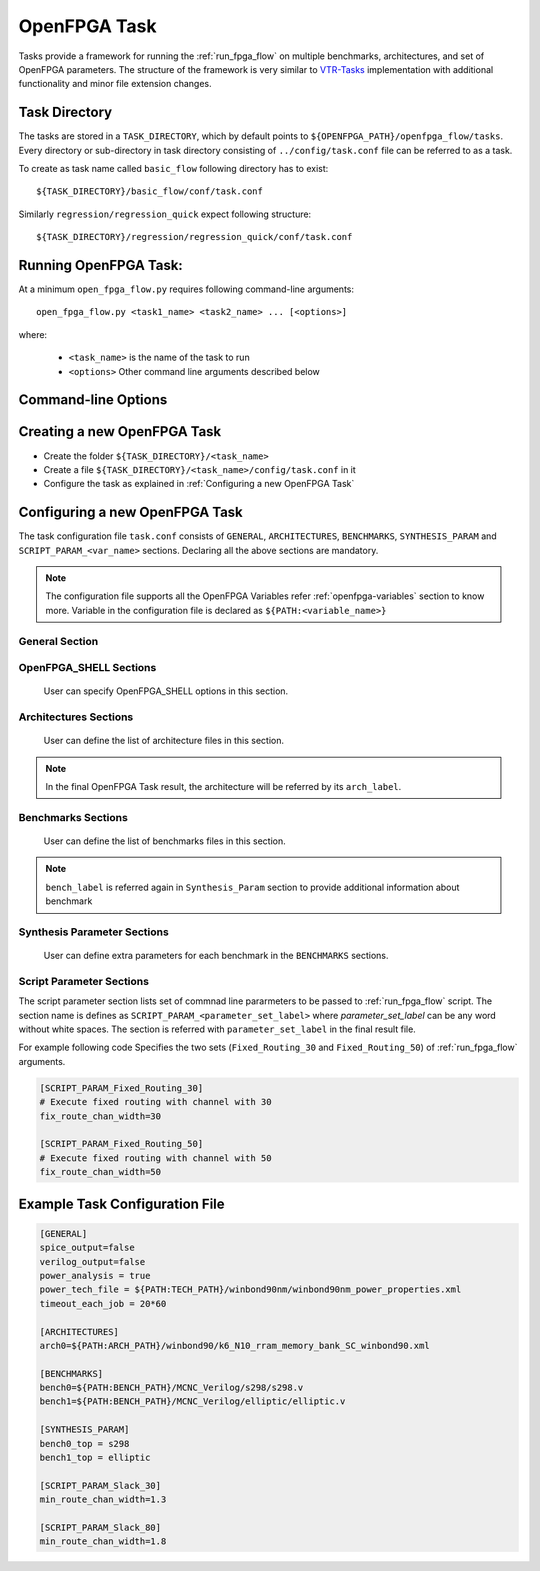 .. _run_fpga_task:

OpenFPGA Task
---------------

Tasks provide a framework for running the :ref:`run_fpga_flow` on
multiple benchmarks, architectures, and set of OpenFPGA parameters.
The structure of the framework is very similar to
`VTR-Tasks <https://docs.verilogtorouting.org/en/latest/vtr/tasks/>`_
implementation with additional functionality and minor file extension changes.

Task Directory
~~~~~~~~~~~~~~

The tasks are stored in a ``TASK_DIRECTORY``, which by default points to
``${OPENFPGA_PATH}/openfpga_flow/tasks``. Every directory or sub-directory in
task directory consisting of ``../config/task.conf`` file can be referred to as a
task.

To create as task name called ``basic_flow`` following directory has to exist::

   ${TASK_DIRECTORY}/basic_flow/conf/task.conf

Similarly  ``regression/regression_quick`` expect following structure::

   ${TASK_DIRECTORY}/regression/regression_quick/conf/task.conf


Running OpenFPGA Task:
~~~~~~~~~~~~~~~~~~~~~~

At a minimum ``open_fpga_flow.py`` requires following command-line arguments::

    open_fpga_flow.py <task1_name> <task2_name> ... [<options>]

where:

  * ``<task_name>`` is the name of the task to run
  * ``<options>`` Other command line arguments described below


Command-line Options
~~~~~~~~~~~~~~~~~~~~

.. option:: --maxthreads <number_of_threads>

    This option defines the number of threads to run while executing task.
    Each combination of architecture, benchmark and set of OpenFPGA Flow options
    runs in a individual thread.

.. option:: --skip_thread_logs

    Passsing this option skips printing logs from each OpenFPGA Flow script run.

.. option:: --exit_on_fail

    Passsing this option exits the OpenFPGA task script with returncode 1,
    if any threads fail to execute successfully. It is mainly used to while
    performing regression test.

.. option:: --test_run

    This option allows to debug OpenFPGA Task script
    by skiping actual execution of OpenFPGA flow .
    Passing this option prints the list of
    commnad generated to execute using OpenFPGA flow.

.. option:: --debug

    To enable detailed log printing.


Creating a new OpenFPGA Task
~~~~~~~~~~~~~~~~~~~~~~~~~~~~~

- Create the folder ``${TASK_DIRECTORY}/<task_name>``
- Create a file ``${TASK_DIRECTORY}/<task_name>/config/task.conf`` in it
- Configure the task as explained in :ref:`Configuring a new OpenFPGA Task`


Configuring a new OpenFPGA Task
~~~~~~~~~~~~~~~~~~~~~~~~~~~~~~~

The task configuration file ``task.conf`` consists of ``GENERAL``,
``ARCHITECTURES``, ``BENCHMARKS``, ``SYNTHESIS_PARAM`` and
``SCRIPT_PARAM_<var_name>`` sections.
Declaring all the above sections are mandatory.

.. note::
    The configuration file supports all the OpenFPGA Variables refer
    :ref:`openfpga-variables` section to know more. Variable in the configuration
    file is declared as ``${PATH:<variable_name>}``

General Section
^^^^^^^^^^^^^^^

.. option:: fpga_flow=<yosys_vpr|vpr_blif|yosys>

    This option defines which OpenFPGA flow to run. By default ``yosys_vpr`` is executed.

.. option:: power_analysis=<true|false>

    Specifies whether to perform power analysis or not.

.. option:: power_tech_file=<path_to_tech_XML_file>

    Declares which tech XML file to use while performing Power Analysis.

.. option:: spice_output=<true|false>

    Setting up this variable generates Spice Netlist at the end of the flow.
    Equivalent of passing ``--vpr_fpga_spice`` command to :ref:`run_fpga_flow`

.. option:: verilog_output=<true|false>

    Setting up this variable generates Verilog Netlist at the end of the flow.
    Equivalent of passing ``--vpr_fpga_spice`` command to :ref:`run_fpga_flow`

.. option:: timeout_each_job=<true|false>

    Specifies the timeout for each :ref:`run_fpga_flow` execution. Default is set to ``20 min.``

.. option:: verific=<true|false>

    Specifies to use Verific as a frontend for Yosys while running a yosys_vpr flow.
    The following standards are used by default for reading input HDL files:
    * Verilog - ``vlog95``
    * System Verilog - ``sv2012``
    * VHDL - ``vhdl2008``
    The option should be used only with custom Yosys template containing Verific commands.


OpenFPGA_SHELL Sections
^^^^^^^^^^^^^^^^^^^^^^^

    User can specify OpenFPGA_SHELL options in this section.

.. option:: verific_include_dir=<include_dir>

   The ``include_dir`` is path to the Verilog/VHDL include directory. If there are multiple paths then they can be
   provided as a comma separated list.

.. option:: verific_library_dir=<library_dir>

   The ``library_dir`` is path to the Verilog/VHDL library directory. Verific will search in this directory to
   find undefined modules. If there are multiple paths then they can be provided as a comma separated list.

.. option:: verific_verilog_standard=<-vlog95|-vlog2k>

   The option specifies Verilog language standard to be used while reading the Verilog files.

.. option:: verific_systemverilog_standard=<-sv2005|-sv2009|-sv2012>

   The option specifies SystemVerilog language standard to be used while reading the SystemVerilog files.

.. option:: verific_vhdl_standard=<-vhdl87|-vhdl93|-vhdl2k|-vhdl2008>

   The option specifies VHDL language standard to be used while reading the VHDL files.

.. option:: verific_read_lib_name<lib_label>=<lib_name>

   The ``lib_label`` variable can be any number of string without
   white-spaces. The option specifies library name where Verilog/SystemVerilog/VHDL files specified by ``verific_read_lib_src<lib_label>`` option will be loaded. This option should be used only with ``verific_read_lib_src<lib_label>`` option.

.. option:: verific_read_lib_src<lib_label>=<library_src_files>

   The ``lib_label`` variable can be any number of string without
   white-spaces. The option specifies Verilog/SystemVerilog/VHDL files to be loaded into library specified by ``verific_read_lib_name<lib_label>`` option. The ``library_src_files`` should be the source files names separated by commas. This option should be used only with ``verific_read_lib_name<lib_label>`` option.

.. option:: verific_search_lib=<lib_name>

   The option specifies library name from where will look up for external definitions while reading HDL files.

.. option:: yosys_cell_sim_verilog=<verilog_files>

   The option specifies Verilog files which should be separated by comma.

.. option:: yosys_cell_sim_systemverilog=<systemverilog_files>

   The option specifies SystemVerilog files which should be separated by comma.

.. option:: yosys_cell_sim_vhdl=<vhdl_files>

   The option specifies VHDL files which should be separated by comma.

.. option:: yosys_blackbox_modules=<blackbox_modules>

   The option specifies blackbox modules names which should be separated by comma (usually these are the modules defined in files specified with yosys_cell_sim_<verilog/systemverilog/vhdl> option).


Architectures Sections
^^^^^^^^^^^^^^^^^^^^^^

    User can define the list of architecture files in this section.

.. option:: arch<arch_label>=<xml_architecture_file_path>

    The ``arch_label`` variable can be any number of string without
    white-spaces. ``xml_architecture_file_path`` is path to the actual XML
    architecture file

.. note::

    In the final OpenFPGA Task result, the architecture will be referred by its
    ``arch_label``.

Benchmarks Sections
^^^^^^^^^^^^^^^^^^^

    User can define the list of benchmarks files in this section.

.. option:: bench<bench_label>=<list_of_files_in_benchmark>

    The ``bench_label`` variable can be any number of string without
    white-spaces. ``xml_architecture_file_path`` is path to the actual XML
    architecture file

    For Example following code shows how to define a benchmarks,
    with a single file, multiple files and files added from a specific directory.

    .. code-block:: text

        [BENCHMARKS]
        # To declare single benchmark file
        bench_design1=${BENCH_PATH}/design/top.v

        # To declare multiple benchmark file
        bench_design2=${BENCH_PATH}/design/top.v,${BENCH_PATH}/design/sub_module.v

        # To add all files in specific directory to the benchmark
        bench_design3=${BENCH_PATH}/design/top.v,${BENCH_PATH}/design/lib/*.v

.. note::
    ``bench_label`` is referred again in ``Synthesis_Param`` section to
    provide additional information about benchmark

Synthesis Parameter Sections
^^^^^^^^^^^^^^^^^^^^^^^^^^^^
    User can define extra parameters for each benchmark in the
    ``BENCHMARKS`` sections.

.. option:: bench<bench_label>_top=<Top_Module_Name>

    This option defines the Top Level module name for ``bench_label`` benchmark.
    By default, the top-level module name is considered as a ``top``.

.. option:: bench<bench_label>_yosys_tmpl=<yosys_template_file>

   [TODO]

.. option:: bench<bench_label>_chan_width=<chan_width_to_use>

    In case of running fixed channel width routing for each benchmark,
    this option defines the channel width to be used for ``bench_label``
    benchmark

.. option:: bench<bench_label>_act=<activity_file_path>

    In case of running ``blif_vpr_flow`` this option provides the activity files
    to be used to generate testbench for ``bench_label`` benchmark

.. option:: bench<bench_label>_verilog=<source_verilog_file_path>

    In case of running ``blif_vpr_flow`` with verification this option provides
    the source Verilog design for ``bench_label`` benchmark to be used
    while verification.

.. option:: bench<bench_label>_read_verilog_options=<Options>

    This option defines the ``read_verilog`` command options for ``bench_label`` benchmark.
    If all benchmarks share the same options then ``bench_read_verilog_options_common`` can be used to define common options.

Script Parameter Sections
^^^^^^^^^^^^^^^^^^^^^^^^^
The script parameter section lists set of commnad line pararmeters to be passed to :ref:`run_fpga_flow` script. The section name is defines as ``SCRIPT_PARAM_<parameter_set_label>`` where `parameter_set_label` can be any word without white spaces.
The section is referred with ``parameter_set_label`` in the final result file.

For example following code Specifies the two sets (``Fixed_Routing_30`` and ``Fixed_Routing_50``) of :ref:`run_fpga_flow` arguments.

.. code-block:: text

    [SCRIPT_PARAM_Fixed_Routing_30]
    # Execute fixed routing with channel with 30
    fix_route_chan_width=30

    [SCRIPT_PARAM_Fixed_Routing_50]
    # Execute fixed routing with channel with 50
    fix_route_chan_width=50

Example Task Configuration File
~~~~~~~~~~~~~~~~~~~~~~~~~~~~~~~
.. code-block:: text

    [GENERAL]
    spice_output=false
    verilog_output=false
    power_analysis = true
    power_tech_file = ${PATH:TECH_PATH}/winbond90nm/winbond90nm_power_properties.xml
    timeout_each_job = 20*60

    [ARCHITECTURES]
    arch0=${PATH:ARCH_PATH}/winbond90/k6_N10_rram_memory_bank_SC_winbond90.xml

    [BENCHMARKS]
    bench0=${PATH:BENCH_PATH}/MCNC_Verilog/s298/s298.v
    bench1=${PATH:BENCH_PATH}/MCNC_Verilog/elliptic/elliptic.v

    [SYNTHESIS_PARAM]
    bench0_top = s298
    bench1_top = elliptic

    [SCRIPT_PARAM_Slack_30]
    min_route_chan_width=1.3

    [SCRIPT_PARAM_Slack_80]
    min_route_chan_width=1.8
